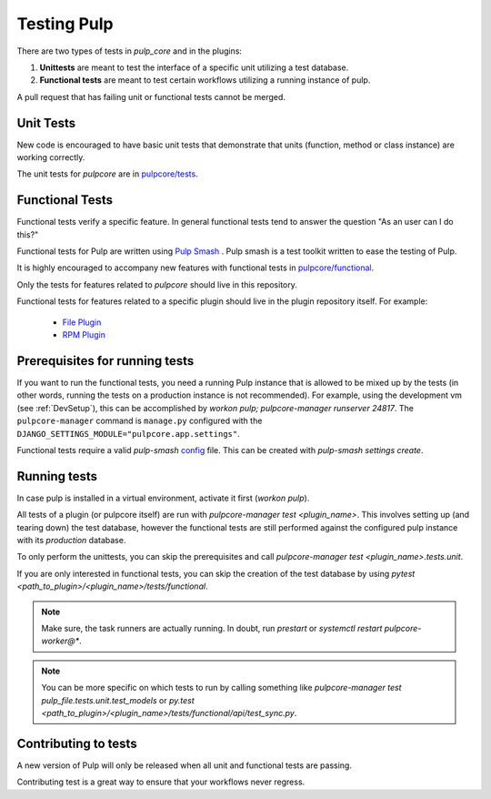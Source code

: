 .. _istqb: https://www.istqb.org/downloads/syllabi/foundation-level-syllabus.html
.. _Pulp Smash: https://github.com/pulp/pulp-smash/

.. _tests:

Testing Pulp
============

There are two types of tests in *pulp_core* and in the plugins:

1. **Unittests** are meant to test the interface of a specific unit utilizing a test database.
2. **Functional tests** are meant to test certain workflows utilizing a running instance of pulp.

A pull request that has failing unit or functional tests cannot be merged.

Unit Tests
----------

New code is encouraged to have basic unit tests that demonstrate that
units (function, method or class instance) are working correctly.

The unit tests for `pulpcore` are in `pulpcore/tests
<https://github.com/pulp/pulpcore/tree/master/pulpcore/tests/unit>`_.

Functional Tests
----------------

Functional tests verify a specific feature.
In general functional tests tend to answer the question "As an user can I do this?"

Functional tests for Pulp are written using `Pulp Smash`_ . Pulp smash is a test
toolkit written to ease the testing of Pulp.

It is highly encouraged to accompany new features with functional
tests in `pulpcore/functional
<https://github.com/pulp/pulpcore/tree/master/pulpcore/tests/functional>`_.

Only the tests for features related to `pulpcore` should live in this repository.

Functional tests for features related to a specific plugin should live in the
plugin repository itself. For example:

  * `File Plugin
    <https://github.com/pulp/pulp_file/tree/master/pulp_file/tests/functional>`_

  * `RPM Plugin
    <https://github.com/pulp/pulp_rpm/tree/master/pulp_rpm/tests/functional>`_

Prerequisites for running tests
-------------------------------

If you want to run the functional tests, you need a running Pulp instance that is allowed to be
mixed up by the tests (in other words, running the tests on a production instance is not
recommended). For example, using the development vm (see :ref:`DevSetup`),
this can be accomplished by `workon pulp; pulpcore-manager runserver 24817`. The
``pulpcore-manager`` command is ``manage.py`` configured with the
``DJANGO_SETTINGS_MODULE="pulpcore.app.settings"``.

Functional tests require a valid *pulp-smash*
`config <https://pulp-smash.readthedocs.io/en/latest/configuration.html>`_ file.
This can be created with `pulp-smash settings create`.

Running tests
-------------

In case pulp is installed in a virtual environment, activate it first (`workon pulp`).

All tests of a plugin (or pulpcore itself) are run with `pulpcore-manager test <plugin_name>`.
This involves setting up (and tearing down) the test database, however the functional tests are
still performed against the configured pulp instance with its *production* database.

To only perform the unittests, you can skip the prerequisites and call
`pulpcore-manager test <plugin_name>.tests.unit`.

If you are only interested in functional tests, you can skip the creation of the test database by
using `pytest <path_to_plugin>/<plugin_name>/tests/functional`.

.. note::

    Make sure, the task runners are actually running. In doubt, run `prestart` or
    `systemctl restart pulpcore-worker@*`.

.. note::

    You can be more specific on which tests to run by calling something like
    `pulpcore-manager test pulp_file.tests.unit.test_models` or
    `py.test <path_to_plugin>/<plugin_name>/tests/functional/api/test_sync.py`.


Contributing to tests
---------------------

A new version of Pulp will only be released when all unit and functional tests are
passing.

Contributing test is a great way to ensure that your workflows never regress.

